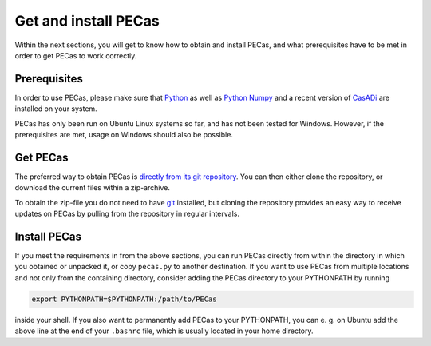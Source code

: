 Get and install PECas
=====================

Within the next sections, you will get to know how to obtain and install PECas,
and what prerequisites have to be met in order to get PECas to work correctly.

Prerequisites
-------------

In order to use PECas, please make sure that
`Python <https://www.python.org/>`_ as well as
`Python Numpy <http://www.numpy.org/>`_
and a recent version of `CasADi <https://github.com/casadi/casadi/wiki>`_ are
installed on your system.

PECas has only been run on Ubuntu Linux systems so far, and has not been tested for Windows. However, if the prerequisites are met, usage on Windows should also be possible.

Get PECas
---------

The preferred way to obtain PECas is `directly from its
git repository <https://github.com/adbuerger/PECas>`_. You can then either clone the repository, or download the current files within a zip-archive.

To obtain the zip-file you do not need to have `git <http://git-scm.com/>`_ installed, but cloning the repository provides an easy way to receive updates on PECas by pulling from the repository in regular intervals.

Install PECas
-------------

If you meet the requirements in from the above sections, you can run PECas directly from within the 
directory in which you obtained or unpacked it,
or copy ``pecas.py`` to another destination.
If you
want to use PECas from multiple locations and not only from the containing
directory, consider adding the PECas directory to your PYTHONPATH by running

.. code:: bash
    
    export PYTHONPATH=$PYTHONPATH:/path/to/PECas

inside your shell. If you also want to permanently add PECas to your
PYTHONPATH, you can e. g. on Ubuntu add the above line at the end of your
``.bashrc`` file, which is usually located in your home directory.
